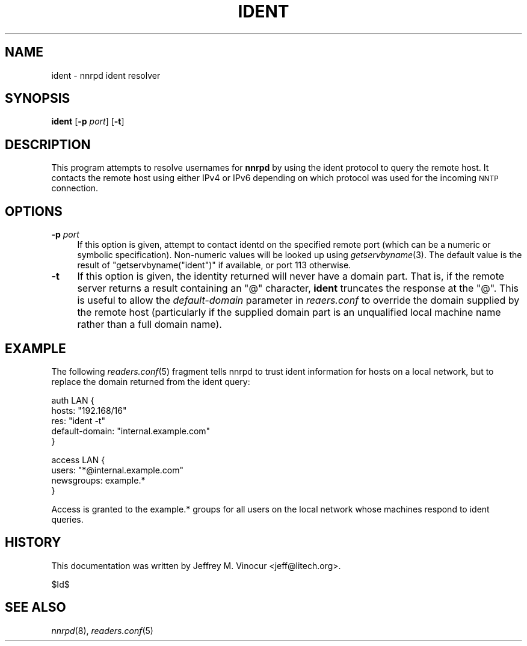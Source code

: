 .\" Automatically generated by Pod::Man v1.34, Pod::Parser v1.13
.\"
.\" Standard preamble:
.\" ========================================================================
.de Sh \" Subsection heading
.br
.if t .Sp
.ne 5
.PP
\fB\\$1\fR
.PP
..
.de Sp \" Vertical space (when we can't use .PP)
.if t .sp .5v
.if n .sp
..
.de Vb \" Begin verbatim text
.ft CW
.nf
.ne \\$1
..
.de Ve \" End verbatim text
.ft R
.fi
..
.\" Set up some character translations and predefined strings.  \*(-- will
.\" give an unbreakable dash, \*(PI will give pi, \*(L" will give a left
.\" double quote, and \*(R" will give a right double quote.  | will give a
.\" real vertical bar.  \*(C+ will give a nicer C++.  Capital omega is used to
.\" do unbreakable dashes and therefore won't be available.  \*(C` and \*(C'
.\" expand to `' in nroff, nothing in troff, for use with C<>.
.tr \(*W-|\(bv\*(Tr
.ds C+ C\v'-.1v'\h'-1p'\s-2+\h'-1p'+\s0\v'.1v'\h'-1p'
.ie n \{\
.    ds -- \(*W-
.    ds PI pi
.    if (\n(.H=4u)&(1m=24u) .ds -- \(*W\h'-12u'\(*W\h'-12u'-\" diablo 10 pitch
.    if (\n(.H=4u)&(1m=20u) .ds -- \(*W\h'-12u'\(*W\h'-8u'-\"  diablo 12 pitch
.    ds L" ""
.    ds R" ""
.    ds C` ""
.    ds C' ""
'br\}
.el\{\
.    ds -- \|\(em\|
.    ds PI \(*p
.    ds L" ``
.    ds R" ''
'br\}
.\"
.\" If the F register is turned on, we'll generate index entries on stderr for
.\" titles (.TH), headers (.SH), subsections (.Sh), items (.Ip), and index
.\" entries marked with X<> in POD.  Of course, you'll have to process the
.\" output yourself in some meaningful fashion.
.if \nF \{\
.    de IX
.    tm Index:\\$1\t\\n%\t"\\$2"
..
.    nr % 0
.    rr F
.\}
.\"
.\" For nroff, turn off justification.  Always turn off hyphenation; it makes
.\" way too many mistakes in technical documents.
.hy 0
.if n .na
.\"
.\" Accent mark definitions (@(#)ms.acc 1.5 88/02/08 SMI; from UCB 4.2).
.\" Fear.  Run.  Save yourself.  No user-serviceable parts.
.    \" fudge factors for nroff and troff
.if n \{\
.    ds #H 0
.    ds #V .8m
.    ds #F .3m
.    ds #[ \f1
.    ds #] \fP
.\}
.if t \{\
.    ds #H ((1u-(\\\\n(.fu%2u))*.13m)
.    ds #V .6m
.    ds #F 0
.    ds #[ \&
.    ds #] \&
.\}
.    \" simple accents for nroff and troff
.if n \{\
.    ds ' \&
.    ds ` \&
.    ds ^ \&
.    ds , \&
.    ds ~ ~
.    ds /
.\}
.if t \{\
.    ds ' \\k:\h'-(\\n(.wu*8/10-\*(#H)'\'\h"|\\n:u"
.    ds ` \\k:\h'-(\\n(.wu*8/10-\*(#H)'\`\h'|\\n:u'
.    ds ^ \\k:\h'-(\\n(.wu*10/11-\*(#H)'^\h'|\\n:u'
.    ds , \\k:\h'-(\\n(.wu*8/10)',\h'|\\n:u'
.    ds ~ \\k:\h'-(\\n(.wu-\*(#H-.1m)'~\h'|\\n:u'
.    ds / \\k:\h'-(\\n(.wu*8/10-\*(#H)'\z\(sl\h'|\\n:u'
.\}
.    \" troff and (daisy-wheel) nroff accents
.ds : \\k:\h'-(\\n(.wu*8/10-\*(#H+.1m+\*(#F)'\v'-\*(#V'\z.\h'.2m+\*(#F'.\h'|\\n:u'\v'\*(#V'
.ds 8 \h'\*(#H'\(*b\h'-\*(#H'
.ds o \\k:\h'-(\\n(.wu+\w'\(de'u-\*(#H)/2u'\v'-.3n'\*(#[\z\(de\v'.3n'\h'|\\n:u'\*(#]
.ds d- \h'\*(#H'\(pd\h'-\w'~'u'\v'-.25m'\f2\(hy\fP\v'.25m'\h'-\*(#H'
.ds D- D\\k:\h'-\w'D'u'\v'-.11m'\z\(hy\v'.11m'\h'|\\n:u'
.ds th \*(#[\v'.3m'\s+1I\s-1\v'-.3m'\h'-(\w'I'u*2/3)'\s-1o\s+1\*(#]
.ds Th \*(#[\s+2I\s-2\h'-\w'I'u*3/5'\v'-.3m'o\v'.3m'\*(#]
.ds ae a\h'-(\w'a'u*4/10)'e
.ds Ae A\h'-(\w'A'u*4/10)'E
.    \" corrections for vroff
.if v .ds ~ \\k:\h'-(\\n(.wu*9/10-\*(#H)'\s-2\u~\d\s+2\h'|\\n:u'
.if v .ds ^ \\k:\h'-(\\n(.wu*10/11-\*(#H)'\v'-.4m'^\v'.4m'\h'|\\n:u'
.    \" for low resolution devices (crt and lpr)
.if \n(.H>23 .if \n(.V>19 \
\{\
.    ds : e
.    ds 8 ss
.    ds o a
.    ds d- d\h'-1'\(ga
.    ds D- D\h'-1'\(hy
.    ds th \o'bp'
.    ds Th \o'LP'
.    ds ae ae
.    ds Ae AE
.\}
.rm #[ #] #H #V #F C
.\" ========================================================================
.\"
.IX Title "IDENT 8"
.TH IDENT 8 "2002-12-12" "INN 2.4.0" "InterNetNews Documentation"
.SH "NAME"
ident \- nnrpd ident resolver
.SH "SYNOPSIS"
.IX Header "SYNOPSIS"
\&\fBident\fR [\fB\-p\fR \fIport\fR] [\fB\-t\fR]
.SH "DESCRIPTION"
.IX Header "DESCRIPTION"
This program attempts to resolve usernames for \fBnnrpd\fR by using the
ident protocol to query the remote host.  It contacts the remote host
using either IPv4 or IPv6 depending on which protocol was used for the
incoming \s-1NNTP\s0 connection.
.SH "OPTIONS"
.IX Header "OPTIONS"
.IP "\fB\-p\fR \fIport\fR" 4
.IX Item "-p port"
If this option is given, attempt to contact identd on the specified
remote port (which can be a numeric or symbolic specification).
Non-numeric values will be looked up using \fIgetservbyname\fR\|(3).  The
default value is the result of \f(CW\*(C`getservbyname("ident")\*(C'\fR if available,
or port 113 otherwise.
.IP "\fB\-t\fR" 4
.IX Item "-t"
If this option is given, the identity returned will never have a domain
part.  That is, if the remote server returns a result containing an \f(CW\*(C`@\*(C'\fR
character, \fBident\fR truncates the response at the \f(CW\*(C`@\*(C'\fR.  This is useful
to allow the \fIdefault-domain\fR parameter in \fIreaers.conf\fR to override
the domain supplied by the remote host (particularly if the supplied
domain part is an unqualified local machine name rather than a full
domain name).
.SH "EXAMPLE"
.IX Header "EXAMPLE"
The following \fIreaders.conf\fR\|(5) fragment tells nnrpd to trust ident
information for hosts on a local network, but to replace the domain
returned from the ident query:
.PP
.Vb 5
\&    auth LAN {
\&        hosts: "192.168/16"
\&        res: "ident -t"
\&        default-domain: "internal.example.com"
\&    }
.Ve
.PP
.Vb 4
\&    access LAN {
\&        users: "*@internal.example.com"
\&        newsgroups: example.*
\&    }
.Ve
.PP
Access is granted to the example.* groups for all users on the local
network whose machines respond to ident queries.
.SH "HISTORY"
.IX Header "HISTORY"
This documentation was written by Jeffrey M. Vinocur <jeff@litech.org>.
.PP
$Id$
.SH "SEE ALSO"
.IX Header "SEE ALSO"
\&\fInnrpd\fR\|(8), \fIreaders.conf\fR\|(5)
